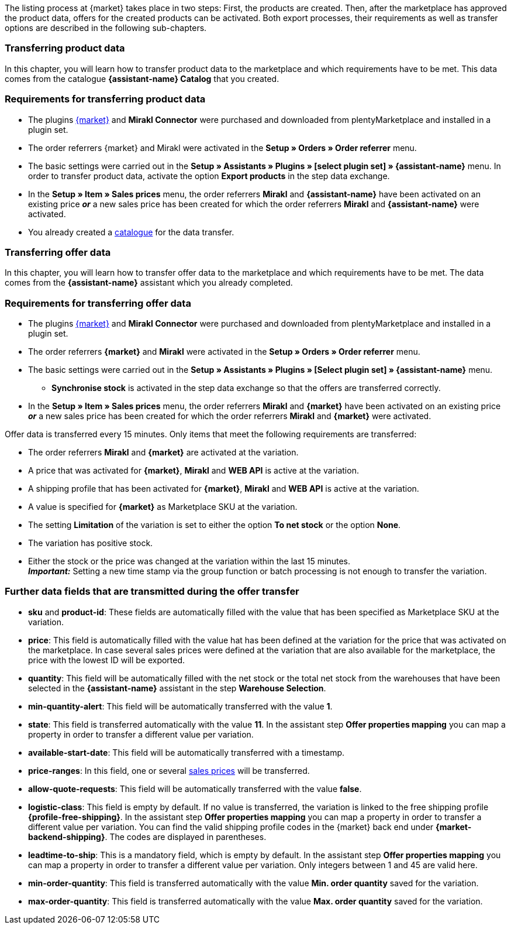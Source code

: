 The listing process at {market} takes place in two steps: First, the products are created. Then, after the marketplace has approved the product data, offers for the created products can be activated. Both export processes, their requirements as well as transfer options are described in the following sub-chapters.

[#transfer-product-data]
=== Transferring product data

In this chapter, you will learn how to transfer product data to the marketplace and which requirements have to be met. This data comes from the catalogue *{assistant-name} Catalog* that you created.

=== Requirements for transferring product data

* The plugins link:{marketplace-url}[{market}^] and *Mirakl Connector* were purchased and downloaded from plentyMarketplace and installed in a plugin set.
* The order referrers {market} and Mirakl were activated in the *Setup » Orders » Order referrer* menu.
* The basic settings were carried out in the *Setup » Assistants » Plugins » [select plugin set] » {assistant-name}* menu. In order to transfer product data, activate the option *Export products* in the step data exchange.
* In the *Setup » Item » Sales prices* menu, the order referrers *Mirakl* and *{assistant-name}* have been activated on an existing price *_or_* a new sales price has been created for which the order referrers *Mirakl* and *{assistant-name}* were activated.
* You already created a xref:data:marketplace-export.adoc#[catalogue] for the data transfer.

ifdef::conrad[]
[IMPORTANT]
.What connection exists between the offer fields, the product export field and the Marketplace SKU at the variation?
====
In general, the offer fields *sku* and *product-id* are always filled with the value that has been defined for the marketplace at the variation in the field *Marketplace SKU*.
The offer field *product-id-type* is transferred with the value *SHOP_SKU* by default.

// * If *SKU* is selected, the SKU from the marketplace has to be defined as Marketplace SKU at the variation.
// * If *EAN* is selected, the EAN of the variation has to be defined as Marketplace SKU at the variation. Please do not use this function, as it is not activated for the market.
// * If *ISBN* is selected, the ISBN of the variation has to be defined as Marketplace SKU at the variation. Please do not use this function, as it is not activated for the market.

The product export field *Product-ID (of the seller)* is filled depending on the catalogue settings.
During the first data transfer which takes place overnight, in plentymarkets, the Marketplace SKU at the variation is automatically created from the Variation ID. Alternatively, the Marketplace SKU can be defined via import or manually.
====
endif::conrad[]

ifdef::voelkner[]
[IMPORTANT]
.What connection exists between the offer fields, the product export field and the Marketplace SKU at the variation?
====
In general, the offer fields *sku* and *product-id* are always filled with the value that has been defined for the marketplace at the variation in the field *Marketplace SKU*.
The offer field *product-id-type* is transferred with the value *SHOP_SKU* by default, but can also be overwritten by another value, such as *SKU*. To do so, select the property for the Product ID Type *SKU* at the variation and in the assistant step *Offer properties mapping*, map the property to the respective data field.
The product export field *Product-ID (of the seller)* is filled depending on the mapping in the catalogue.

During the first data transfer which takes place overnight, in plentymarkets, the Marketplace SKU at the variation is automatically created from the Variation ID. Alternatively, the Marketplace SKU can be defined via import or manually.
====

*_Tip:_* In the catalogue, map the Marketplace SKU to the data field *Product-ID (of the seller)*. Select the *Variation ID* as fallback data field.
endif::voelkner[]

////
//TODO: Prüfen, ob das sichtbar sein sollte.
=== Werte für die Übertragung an den Marktplatz definieren

The values *product-id* and *sku* are transferred as follows:

* The value that is transferred as Product ID in the product transfer has to correspond to the value of the *product-id* in the offer transfer.
* The value that is transferred as Product ID in the product transfer is defined in the catalogue.
* The value specified as Marketplace SKU at the variation will be used in the offer transfer for the fields *sku* and *product-id*.
* If no value has been defined for the Marketplace SKU at a variation, but the marketplace availabilities have been activated, the variation will be transferred without *sku* and *product-id*.

This results in the following mappings for the product transfer:

* In the catalogue, only the Variation ID is mapped to the data fields *Product-ID (of the seller)* or *Seller Product ID*. During the first product transfer of this variation, the Variation ID is automatically saved as Marketplace SKU at the respective variation. However, this only applies if no other value was defined beforehand.
* In the catalogue, the SKU is mapped to the data fields*Product-ID (of the seller)* or *Seller Product ID* and the Variation ID is automatically defined as fallback data field. Before the variation's first product transfer takes place, the Marketplace SKU is defined at the variation. Without this setting, the Variation ID will automatically be defined as Marketplace SKU at the variation after the first product transfer.
////

ifdef::conrad,voelkner[]
=== Updating product data

You can update the product data at any time. However, this does not apply to the following product data:

* Packaging units
* Manufacturer Part Number
* Seller's item number (Variation ID)

If you want to adjust one or several of the above-mentioned fields, you have to delete the product first and then transfer it again. To do so, proceed as follows.

[.instruction]
Updating product data:

. Go to *Setup » Settings » Properties » Configuration*.
. Create a property of the type *Text*.
. Enter a name, for example *Delete marketplace product*.
. Go to *Data » Catalogues*.
. Open the corresponding catalogue.
. Map the property that you just created for deleting the product to the data field *Invalidation Marking* or *InvalidationFlag*.
. Open the assistant.
. Go to the step *Offer properties mapping*.
. Map the data field *update-delete* to the property *{market} Update-Delete*.
. At the variation that you want to delete, select the selection value *delete*. +
*_Note:_* A change in stock or price at the variation may take some time. Alternatively, you can change it manually.
. Wait until the next offer transfer. +
→ This can take up to 15 minutes.
. Deactivate the market availability for the marketplace and Mirakl at the variation.
. Remove the property for the catalogue link from the variation.
. Manually delete the product's offer in the back end of the marketplace.
. At the respective variation, activate the property that you created for deleting the product and enter the value *kill*.
. Activate the property for the catalogue link at the variation.
. Wait until the next product transfer. +
→ This takes place over night.
. Once you have deleted the product, you need to wait 24 to 48 hours until you can use the same Product ID again.
. As soon as the waiting time is over, remove the property that was created for deleting the product from the variation.
. Activate the market availability again for the marketplace and Mirakl.
endif::conrad,voelkner[]

ifdef::voelkner[]
[#matching-eans]
=== Matching EANs

Voelkner offers an EAN matching. Ask your contact person of the marketplace to provide you with a list of your EANs. In case your EANs are already listed on Voelkner, you will receive a table with the EANs and the corresponding SKUs afterwards.
For these values, it is not necessary to transfer the product data. You can directly create an offer by using the provided SKUs. The SKU has to be imported as Marketplace SKU at the variation and *sku* has to be selected as *product-id-type* at the variation. Make sure that you do not define a property value for the property *Voelkner category group* at these variations.
endif::voelkner[]

[#transfer-order-data]
=== Transferring offer data

In this chapter, you will learn how to transfer offer data to the marketplace and which requirements have to be met. The data comes from the *{assistant-name}* assistant which you already completed.


=== Requirements for transferring offer data

* The plugins link:{marketplace-url}[{market}^] and *Mirakl Connector* were purchased and downloaded from plentyMarketplace and installed in a plugin set.
* The order referrers *{market}* and *Mirakl* were activated in the *Setup » Orders » Order referrer* menu.
* The basic settings were carried out in the *Setup » Assistants » Plugins » [Select plugin set] » {assistant-name}* menu.
** *Synchronise stock* is activated in the step data exchange so that the offers are transferred correctly.
* In the *Setup » Item » Sales prices* menu, the order referrers *Mirakl* and *{market}* have been activated on an existing price *_or_* a new sales price has been created for which the order referrers *Mirakl* and *{market}* were activated.

Offer data is transferred every 15 minutes. Only items that meet the following requirements are transferred:

* The order referrers *Mirakl* and *{market}* are activated at the variation.
* A price that was activated for *{market}*, *Mirakl* and *WEB API* is active at the variation.
* A shipping profile that has been activated for *{market}*, *Mirakl* and *WEB API* is active at the variation.
* A value is specified for *{market}* as Marketplace SKU at the variation.
* The setting *Limitation* of the variation is set to either the option *To net stock* or the option *None*.
* The variation has positive stock.
* Either the stock or the price was changed at the variation within the last 15 minutes. +
*_Important:_* Setting a new time stamp via the group function or batch processing is not enough to transfer the variation.

ifdef::conrad[]
[IMPORTANT]
.What connection exists between the offer fields, the product export field and the Marketplace SKU at the variation?
====
In general, the offer fields *sku* and *product-id* are always filled with the value that has been defined for the marketplace at the variation in the field *Marketplace SKU*.
The offer field *product-id-type* is transferred with the value *SHOP_SKU* by default.

// * If *SKU* is selected, the SKU from the marketplace has to be defined as Marketplace SKU at the variation.
// * If *EAN* is selected, the EAN of the variation has to be defined as Marketplace SKU at the variation. Please do not use this function, as it is not activated for the market.
// * If *ISBN* is selected, the ISBN of the variation has to be defined as Marketplace SKU at the variation. Please do not use this function, as it is not activated for the market.

The product export field *Product-ID (of the seller)* is filled depending on the catalogue settings.
During the first data transfer which takes place overnight, in plentymarkets, the Marketplace SKU at the variation is automatically created from the Variation ID. Alternatively, the Marketplace SKU can be defined via import or manually.
====
endif::conrad[]

ifdef::voelkner[]
[IMPORTANT]
.What connection exists between the offer fields, the product export field and the Marketplace SKU at the variation?
====
In general, the offer fields *sku* and *product-id* are always filled with the value that has been defined for the marketplace at the variation in the field *Marketplace SKU*.
The offer field *product-id-type* is transferred with the value *SHOP_SKU* by default, but can also be overwritten by another value, such as *SKU*. To do so, select the property for the Product ID Type *SKU* at the variation and in the assistant step *Offer properties mapping*, map the property to the respective data field.
The product export field *Product-ID (of the seller)* is filled depending on the mapping in the catalogue.

During the first data transfer which takes place overnight, in plentymarkets, the Marketplace SKU at the variation is automatically created from the Variation ID. Alternatively, the Marketplace SKU can be defined via import or manually.
====

*_Tip:_* In the catalogue, map the Marketplace SKU to the data field *Product-ID (of the seller)*. Select the *Variation ID* as fallback data field.
endif::voelkner[]

ifdef::voelkner[]
=== Error reports

Error reports for product and offer data transfers to Voelkner can be accessed and downloaded in the menus *Data » Voelkner Product Reports* and *Data » Voelkner Offer Reports*.
endif::voelkner[]

[discrete]
=== Further data fields that are transmitted during the offer transfer

* *sku* and *product-id*: These fields are automatically filled with the value that has been specified as Marketplace SKU at the variation.
ifdef::conrad,voelkner[]
* *product-id-type*: This field is filled with the value *SHOP_SKU* by default.
endif::conrad,voelkner[]
* *price*: This field is automatically filled with the value hat has been defined at the variation for the price that was activated on the marketplace. In case several sales prices were defined at the variation that are also available for the marketplace, the price with the lowest ID will be exported.
* *quantity*: This field will be automatically filled with the net stock or the total net stock from the warehouses that have been selected in the *{assistant-name}* assistant in the step *Warehouse Selection*.
* *min-quantity-alert*: This field will be automatically transferred with the value *1*.
* *state*: This field is transferred automatically with the value *11*. In the assistant step *Offer properties mapping* you can map a property in order to transfer a different value per variation.
* *available-start-date*: This field will be automatically transferred with a timestamp.
* *price-ranges*: In this field, one or several xref:item:prices.adoc#100[sales prices] will be transferred.
* *allow-quote-requests*: This field will be automatically transferred with the value *false*.
* *logistic-class*: This field is empty by default. If no value is transferred, the variation is linked to the free shipping profile *{profile-free-shipping}*. In the assistant step *Offer properties mapping* you can map a property in order to transfer a different value per variation. You can find the valid shipping profile codes in the {market} back end under *{market-backend-shipping}*. The codes are displayed in parentheses.
* *leadtime-to-ship*: This is a mandatory field, which is empty by default. In the assistant step *Offer properties mapping* you can map a property in order to transfer a different value per variation. Only integers between 1 and 45 are valid here.
ifdef::conrad,voelkner[]
* *reversecharge*: This is a mandatory field, which is empty by default. In the assistant step *Offer properties mapping* you can map a property in order to transfer either `true` or `false` per variation.
endif::conrad,voelkner[]
* *min-order-quantity*: This field is transferred automatically with the value *Min. order quantity* saved for the variation.
* *max-order-quantity*: This field is transferred automatically with the value *Max. order quantity* saved for the variation.
